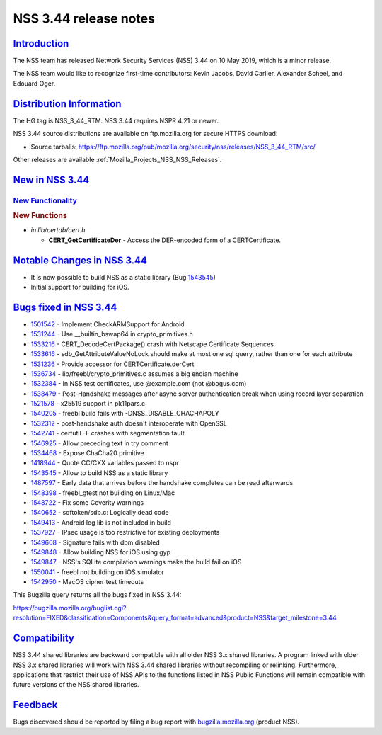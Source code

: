 .. _Mozilla_Projects_NSS_NSS_3_44_release_notes:

NSS 3.44 release notes
======================

`Introduction <#introduction>`__
--------------------------------

.. container::

   The NSS team has released Network Security Services (NSS) 3.44 on 10 May 2019, which is a minor
   release.

   The NSS team would like to recognize first-time contributors: Kevin Jacobs, David Carlier,
   Alexander Scheel, and Edouard Oger.

.. _distribution_information:

`Distribution Information <#distribution_information>`__
--------------------------------------------------------

.. container::

   The HG tag is NSS_3_44_RTM. NSS 3.44 requires NSPR 4.21 or newer.

   NSS 3.44 source distributions are available on ftp.mozilla.org for secure HTTPS download:

   -  Source tarballs:
      https://ftp.mozilla.org/pub/mozilla.org/security/nss/releases/NSS_3_44_RTM/src/

   Other releases are available :ref:`Mozilla_Projects_NSS_NSS_Releases`.

.. _new_in_nss_3.44:

`New in NSS 3.44 <#new_in_nss_3.44>`__
--------------------------------------

.. container::

.. _new_functionality:

`New Functionality <#new_functionality>`__
~~~~~~~~~~~~~~~~~~~~~~~~~~~~~~~~~~~~~~~~~~

.. container::

   .. rubric:: New Functions
      :name: new_functions

   -  *in lib/certdb/cert.h*

      -  **CERT_GetCertificateDer** - Access the DER-encoded form of a CERTCertificate.

.. _notable_changes_in_nss_3.44:

`Notable Changes in NSS 3.44 <#notable_changes_in_nss_3.44>`__
--------------------------------------------------------------

.. container::

   -  It is now possible to build NSS as a static library (Bug
      `1543545 <https://bugzilla.mozilla.org/show_bug.cgi?id=1543545>`__)
   -  Initial support for building for iOS.

.. _bugs_fixed_in_nss_3.44:

`Bugs fixed in NSS 3.44 <#bugs_fixed_in_nss_3.44>`__
----------------------------------------------------

.. container::

   -  `1501542 <https://bugzilla.mozilla.org/show_bug.cgi?id=1501542>`__ - Implement CheckARMSupport
      for Android
   -  `1531244 <https://bugzilla.mozilla.org/show_bug.cgi?id=1531244>`__ - Use \__builtin_bswap64 in
      crypto_primitives.h
   -  `1533216 <https://bugzilla.mozilla.org/show_bug.cgi?id=1533216>`__ - CERT_DecodeCertPackage()
      crash with Netscape Certificate Sequences
   -  `1533616 <https://bugzilla.mozilla.org/show_bug.cgi?id=1533616>`__ -
      sdb_GetAttributeValueNoLock should make at most one sql query, rather than one for each
      attribute
   -  `1531236 <https://bugzilla.mozilla.org/show_bug.cgi?id=1531236>`__ - Provide accessor for
      CERTCertificate.derCert
   -  `1536734 <https://bugzilla.mozilla.org/show_bug.cgi?id=1536734>`__ -
      lib/freebl/crypto_primitives.c assumes a big endian machine
   -  `1532384 <https://bugzilla.mozilla.org/show_bug.cgi?id=1532384>`__ - In NSS test certificates,
      use @example.com (not @bogus.com)
   -  `1538479 <https://bugzilla.mozilla.org/show_bug.cgi?id=1538479>`__ - Post-Handshake messages
      after async server authentication break when using record layer separation
   -  `1521578 <https://bugzilla.mozilla.org/show_bug.cgi?id=1521578>`__ - x25519 support in
      pk11pars.c
   -  `1540205 <https://bugzilla.mozilla.org/show_bug.cgi?id=1540205>`__ - freebl build fails with
      -DNSS_DISABLE_CHACHAPOLY
   -  `1532312 <https://bugzilla.mozilla.org/show_bug.cgi?id=1532312>`__ - post-handshake auth
      doesn't interoperate with OpenSSL
   -  `1542741 <https://bugzilla.mozilla.org/show_bug.cgi?id=1542741>`__ - certutil -F crashes with
      segmentation fault
   -  `1546925 <https://bugzilla.mozilla.org/show_bug.cgi?id=1546925>`__ - Allow preceding text in
      try comment
   -  `1534468 <https://bugzilla.mozilla.org/show_bug.cgi?id=1534468>`__ - Expose ChaCha20 primitive
   -  `1418944 <https://bugzilla.mozilla.org/show_bug.cgi?id=1418944>`__ - Quote CC/CXX variables
      passed to nspr
   -  `1543545 <https://bugzilla.mozilla.org/show_bug.cgi?id=1543545>`__ - Allow to build NSS as a
      static library
   -  `1487597 <https://bugzilla.mozilla.org/show_bug.cgi?id=1487597>`__ - Early data that arrives
      before the handshake completes can be read afterwards
   -  `1548398 <https://bugzilla.mozilla.org/show_bug.cgi?id=1548398>`__ - freebl_gtest not building
      on Linux/Mac
   -  `1548722 <https://bugzilla.mozilla.org/show_bug.cgi?id=1548722>`__ - Fix some Coverity
      warnings
   -  `1540652 <https://bugzilla.mozilla.org/show_bug.cgi?id=1540652>`__ - softoken/sdb.c: Logically
      dead code
   -  `1549413 <https://bugzilla.mozilla.org/show_bug.cgi?id=1549413>`__ - Android log lib is not
      included in build
   -  `1537927 <https://bugzilla.mozilla.org/show_bug.cgi?id=1537927>`__ - IPsec usage is too
      restrictive for existing deployments
   -  `1549608 <https://bugzilla.mozilla.org/show_bug.cgi?id=1549608>`__ - Signature fails with dbm
      disabled
   -  `1549848 <https://bugzilla.mozilla.org/show_bug.cgi?id=1549848>`__ - Allow building NSS for
      iOS using gyp
   -  `1549847 <https://bugzilla.mozilla.org/show_bug.cgi?id=1549847>`__ - NSS's SQLite compilation
      warnings make the build fail on iOS
   -  `1550041 <https://bugzilla.mozilla.org/show_bug.cgi?id=1550041>`__ - freebl not building on
      iOS simulator
   -  `1542950 <https://bugzilla.mozilla.org/show_bug.cgi?id=1542950>`__ - MacOS cipher test
      timeouts

   This Bugzilla query returns all the bugs fixed in NSS 3.44:

   https://bugzilla.mozilla.org/buglist.cgi?resolution=FIXED&classification=Components&query_format=advanced&product=NSS&target_milestone=3.44

`Compatibility <#compatibility>`__
----------------------------------

.. container::

   NSS 3.44 shared libraries are backward compatible with all older NSS 3.x shared libraries. A
   program linked with older NSS 3.x shared libraries will work with NSS 3.44 shared libraries
   without recompiling or relinking. Furthermore, applications that restrict their use of NSS APIs
   to the functions listed in NSS Public Functions will remain compatible with future versions of
   the NSS shared libraries.

`Feedback <#feedback>`__
------------------------

.. container::

   Bugs discovered should be reported by filing a bug report with
   `bugzilla.mozilla.org <https://bugzilla.mozilla.org/enter_bug.cgi?product=NSS>`__ (product NSS).